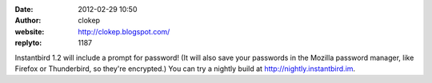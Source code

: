:date: 2012-02-29 10:50
:author: clokep
:website: http://clokep.blogspot.com/
:replyto: 1187

Instantbird 1.2 will include a prompt for password! (It will also save your passwords in the Mozilla password manager, like Firefox or Thunderbird, so they're encrypted.) You can try a nightly build at http://nightly.instantbird.im.
